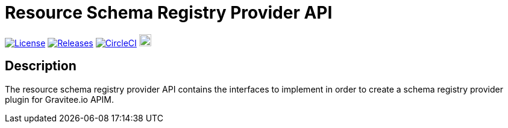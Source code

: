 = Resource Schema Registry Provider API

image:https://img.shields.io/badge/License-Apache%202.0-blue.svg["License", link="https://github.com/gravitee-io/gravitee-resource-schema registry-provider-api/blob/main/LICENSE.txt"]
image:https://img.shields.io/badge/semantic--release-conventional%20commits-e10079?logo=semantic-release["Releases", link="https://github.com/gravitee-io/gravitee-resource-schema registry-provider-api/releases"]
image:https://dl.circleci.com/status-badge/img/gh/gravitee-io/gravitee-resource-schema-registry-provider-api/tree/main.svg?style=svg["CircleCI", link="https://dl.circleci.com/status-badge/redirect/gh/gravitee-io/gravitee-resource-schema-registry-provider-api/tree/main"]
image:https://f.hubspotusercontent40.net/hubfs/7600448/gravitee-github-button.jpg["Join the community forum", link="https://community.gravitee.io?utm_source=readme", height=20]


== Description
The resource schema registry provider API contains the interfaces to implement in order to create a schema registry provider plugin for Gravitee.io APIM. +

